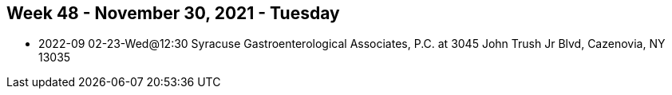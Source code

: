 ## Week 48 - November 30, 2021 - Tuesday

- 2022-09 02-23-Wed@12:30 Syracuse Gastroenterological Associates, P.C. at 3045 John Trush Jr Blvd, Cazenovia, NY 13035
